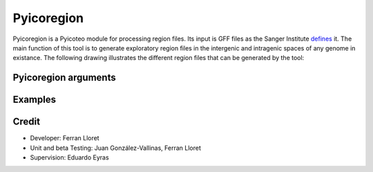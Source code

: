 .. _Pyicoregion:

Pyicoregion
===========

Pyicoregion is a Pyicoteo module for processing region files. Its input is GFF files as the Sanger Institute defines_ it. The main function of this tool is to generate exploratory region files in the intergenic and intragenic spaces of any genome in existance. The following drawing illustrates the different region files that can be generated by the tool:

.. _defines: http://www.sanger.ac.uk/resources/software/gff/spec.html

.. figure:: images/Pyicoregion.png
    :width: 60em


Pyicoregion arguments
---------------------

.. option:: --region-magic

    .. describe:: exons [position]

        Returns all the exons in the region file.

        If the optional argument ``[position]`` is specified (possible values: ``first``, ``last``), it will only return the first or last exon of every gene.


    .. describe:: introns [position]

        Returns all the introns in the region file.

        If the optional argument ``[position]`` is specified (possible values: ``first``, ``last``), it will only return the first or last intron of every gene.


    .. describe:: slide <window_size> <window_step> <region_type> [chromlen_file_path]

        Searches for intergenic and intragenic regions using sliding windows.

        Mandatory arguments are ``<window_size>`` (the size of the sliding window), ``<window_step>`` (the distance between the start position of every consecutive window. It must be lower than or equal to the window size) and ``<region_type>`` (must be ``inter``, for intergenic, or ``intra``, for intragenic regions).

        The optional argument ``[chromlen_file_path]`` is used to specify the path to the file containing the chromosome lengths (Pyicoteo's own chromlen files can be found in pyicoteolib/chromlen/). If it is not specified for intergenic regions, the results for the last regions of the chromosomes might be wrong.

        Note: if the last segment of a region is shorter than the window size, the step distance is decreased by the difference (the window size stays the same).

        Note: regions shorter than the window size are ignored.


    .. describe:: tss <add_start> <add_end>

        Returns the TSS for every transcript in the region file.

        Due to a TSS being a single point, the arguments ``<add_start>`` and ``<add_end>`` specify the values added to the start and end of every TSS (taking into consideration the strand). For pyicoregion to work correctly, they must be non-negative integers. Also, if the strand is not specified, the regions will be treated as if they were positive.


.. option:: --gff-file <gff_file_path>

    Used to specify the path of the GFF file containing the regions. This argument is mandatory for all operations involving regions.


Examples
--------



Credit
-------

* Developer: Ferran Lloret
* Unit and beta Testing: Juan González-Vallinas, Ferran Lloret
* Supervision: Eduardo Eyras
